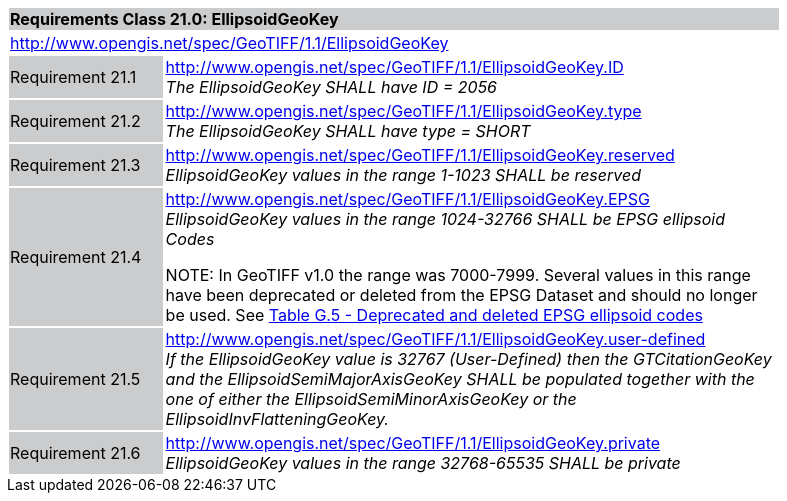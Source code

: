 [cols="1,4",width="90%"]
|===
2+|*Requirements Class 21.0: EllipsoidGeoKey* {set:cellbgcolor:#CACCCE}
2+|http://www.opengis.net/spec/GeoTIFF/1.1/EllipsoidGeoKey
{set:cellbgcolor:#FFFFFF}

|Requirement 21.1 {set:cellbgcolor:#CACCCE}
|http://www.opengis.net/spec/GeoTIFF/1.1/EllipsoidGeoKey.ID +
_The EllipsoidGeoKey SHALL have ID = 2056_
{set:cellbgcolor:#FFFFFF}

|Requirement 21.2 {set:cellbgcolor:#CACCCE}
|http://www.opengis.net/spec/GeoTIFF/1.1/EllipsoidGeoKey.type +
_The EllipsoidGeoKey SHALL have type = SHORT_
{set:cellbgcolor:#FFFFFF}

|Requirement 21.3 {set:cellbgcolor:#CACCCE}
|http://www.opengis.net/spec/GeoTIFF/1.1/EllipsoidGeoKey.reserved
_EllipsoidGeoKey values in the range 1-1023 SHALL be reserved_
{set:cellbgcolor:#FFFFFF}

|Requirement 21.4 {set:cellbgcolor:#CACCCE}
|http://www.opengis.net/spec/GeoTIFF/1.1/EllipsoidGeoKey.EPSG +
_EllipsoidGeoKey values in the range 1024-32766 SHALL be EPSG ellipsoid Codes_

NOTE: In GeoTIFF v1.0 the range was 7000-7999. Several values in this range have been deprecated or deleted from the EPSG Dataset and should no longer be used. See <<annex-g.adoc#deprecated_ellipsoid_codes,Table G.5 - Deprecated and deleted EPSG ellipsoid codes>>
{set:cellbgcolor:#FFFFFF}

|Requirement 21.5 {set:cellbgcolor:#CACCCE}
|http://www.opengis.net/spec/GeoTIFF/1.1/EllipsoidGeoKey.user-defined +
_If the EllipsoidGeoKey value is 32767 (User-Defined) then the GTCitationGeoKey and the EllipsoidSemiMajorAxisGeoKey SHALL be populated together with the one of either the EllipsoidSemiMinorAxisGeoKey or the EllipsoidInvFlatteningGeoKey._
{set:cellbgcolor:#FFFFFF}

|Requirement 21.6 {set:cellbgcolor:#CACCCE}
|http://www.opengis.net/spec/GeoTIFF/1.1/EllipsoidGeoKey.private +
_EllipsoidGeoKey values in the range 32768-65535 SHALL be private_
{set:cellbgcolor:#FFFFFF}
|===
